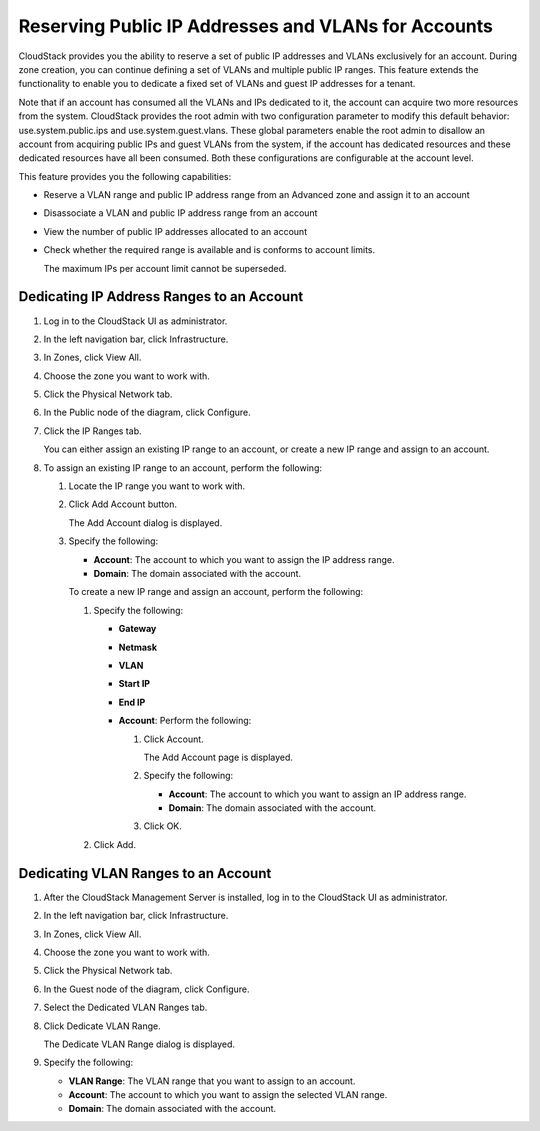 .. Licensed to the Apache Software Foundation (ASF) under one
   or more contributor license agreements.  See the NOTICE file
   distributed with this work for additional information#
   regarding copyright ownership.  The ASF licenses this file
   to you under the Apache License, Version 2.0 (the
   "License"); you may not use this file except in compliance
   with the License.  You may obtain a copy of the License at
   http://www.apache.org/licenses/LICENSE-2.0
   Unless required by applicable law or agreed to in writing,
   software distributed under the License is distributed on an
   "AS IS" BASIS, WITHOUT WARRANTIES OR CONDITIONS OF ANY
   KIND, either express or implied.  See the License for the
   specific language governing permissions and limitations
   under the License.


Reserving Public IP Addresses and VLANs for Accounts
----------------------------------------------------

CloudStack provides you the ability to reserve a set of public IP
addresses and VLANs exclusively for an account. During zone creation,
you can continue defining a set of VLANs and multiple public IP ranges.
This feature extends the functionality to enable you to dedicate a fixed
set of VLANs and guest IP addresses for a tenant.

Note that if an account has consumed all the VLANs and IPs dedicated to
it, the account can acquire two more resources from the system.
CloudStack provides the root admin with two configuration parameter to
modify this default behavior: use.system.public.ips and
use.system.guest.vlans. These global parameters enable the root admin to
disallow an account from acquiring public IPs and guest VLANs from the
system, if the account has dedicated resources and these dedicated
resources have all been consumed. Both these configurations are
configurable at the account level.

This feature provides you the following capabilities:

-  Reserve a VLAN range and public IP address range from an Advanced
   zone and assign it to an account

-  Disassociate a VLAN and public IP address range from an account

-  View the number of public IP addresses allocated to an account

-  Check whether the required range is available and is conforms to
   account limits.

   The maximum IPs per account limit cannot be superseded.


Dedicating IP Address Ranges to an Account
~~~~~~~~~~~~~~~~~~~~~~~~~~~~~~~~~~~~~~~~~~

#. Log in to the CloudStack UI as administrator.

#. In the left navigation bar, click Infrastructure.

#. In Zones, click View All.

#. Choose the zone you want to work with.

#. Click the Physical Network tab.

#. In the Public node of the diagram, click Configure.

#. Click the IP Ranges tab.

   You can either assign an existing IP range to an account, or create a
   new IP range and assign to an account.

#. To assign an existing IP range to an account, perform the following:

   #. Locate the IP range you want to work with.

   #. Click Add Account |addAccount-icon.png| button.

      The Add Account dialog is displayed.

   #. Specify the following:

      -  **Account**: The account to which you want to assign the IP
         address range.

      -  **Domain**: The domain associated with the account.

      To create a new IP range and assign an account, perform the
      following:

      #. Specify the following:

         -  **Gateway**

         -  **Netmask**

         -  **VLAN**

         -  **Start IP**

         -  **End IP**

         -  **Account**: Perform the following:

            #. Click Account.

               The Add Account page is displayed.

            #. Specify the following:

               -  **Account**: The account to which you want to
                  assign an IP address range.

               -  **Domain**: The domain associated with the
                  account.

            #. Click OK.

      #. Click Add.


Dedicating VLAN Ranges to an Account
~~~~~~~~~~~~~~~~~~~~~~~~~~~~~~~~~~~~

#. After the CloudStack Management Server is installed, log in to the
   CloudStack UI as administrator.

#. In the left navigation bar, click Infrastructure.

#. In Zones, click View All.

#. Choose the zone you want to work with.

#. Click the Physical Network tab.

#. In the Guest node of the diagram, click Configure.

#. Select the Dedicated VLAN Ranges tab.

#. Click Dedicate VLAN Range.

   The Dedicate VLAN Range dialog is displayed.

#. Specify the following:

   -  **VLAN Range**: The VLAN range that you want to assign to an
      account.

   -  **Account**: The account to which you want to assign the
      selected VLAN range.

   -  **Domain**: The domain associated with the account.


.. |addAccount-icon.png| image:: /_static/images/addAccount-icon.png
   :alt: button to assign an IP range to an account.

